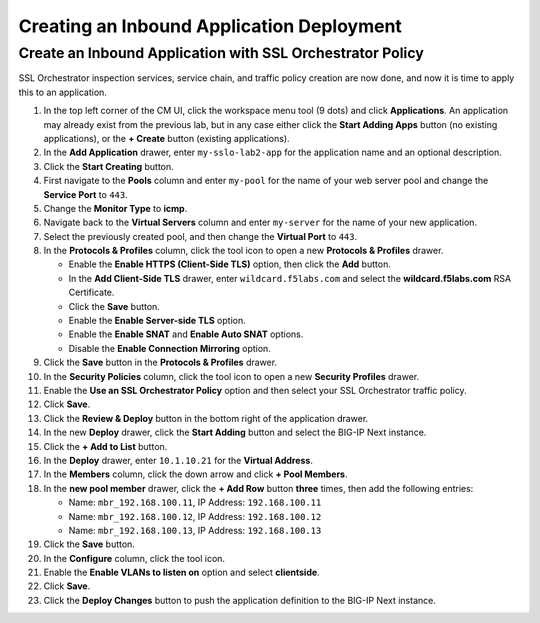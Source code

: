 Creating an Inbound Application Deployment
================================================================================


Create an Inbound Application with SSL Orchestrator Policy
--------------------------------------------------------------------------------

SSL Orchestrator inspection services, service chain, and traffic policy creation are now done, and now it is time to apply this to an application.

#. In the top left corner of the CM UI, click the workspace menu tool (9 dots) and click **Applications**. An application may already exist from the previous lab, but in any case either click the **Start Adding Apps** button (no existing applications), or the **+ Create** button (existing applications).

#. In the **Add Application** drawer, enter ``my-sslo-lab2-app`` for the application name and an optional description.

#. Click the **Start Creating** button.

#. First navigate to the **Pools** column and enter ``my-pool`` for the name of your web server pool and change the **Service Port** to ``443``.

#. Change the **Monitor Type** to **icmp**.

#. Navigate back to the **Virtual Servers** column and enter ``my-server`` for the name of your new application.

#. Select the previously created pool, and then change the **Virtual Port** to ``443``.

#. In the **Protocols & Profiles** column, click the tool icon to open a new **Protocols & Profiles** drawer.

   - Enable the **Enable HTTPS (Client-Side TLS)** option, then click the **Add** button.
   - In the **Add Client-Side TLS** drawer, enter ``wildcard.f5labs.com`` and select the
     **wildcard.f5labs.com** RSA Certificate.
   - Click the **Save** button.
   - Enable the **Enable Server-side TLS** option.
   - Enable the **Enable SNAT** and **Enable Auto SNAT** options.
   - Disable the **Enable Connection Mirroring** option.

#. Click the **Save** button in the **Protocols & Profiles** drawer.

#. In the **Security Policies** column, click the tool icon to open a new **Security Profiles** drawer.

#. Enable the **Use an SSL Orchestrator Policy** option and then select your SSL Orchestrator traffic policy.

#. Click **Save**.

#. Click the **Review & Deploy** button in the bottom right of the application drawer.

#. In the new **Deploy** drawer, click the **Start Adding** button and select the BIG-IP Next instance.

#. Click the **+ Add to List** button.

#. In the **Deploy** drawer, enter ``10.1.10.21`` for the **Virtual Address**.

#. In the **Members** column, click the down arrow and click **+ Pool Members**.

#. In the **new pool member** drawer, click the **+ Add Row** button **three** times, then add the following entries:

   - Name: ``mbr_192.168.100.11``, IP Address: ``192.168.100.11``
   - Name: ``mbr_192.168.100.12``, IP Address: ``192.168.100.12``
   - Name: ``mbr_192.168.100.13``, IP Address: ``192.168.100.13``

#. Click the **Save** button.

#. In the **Configure** column, click the tool icon. 

#. Enable the **Enable VLANs to listen on** option and select **clientside**.

#. Click **Save**.

#. Click the **Deploy Changes** button to push the application definition to the BIG-IP Next instance.
